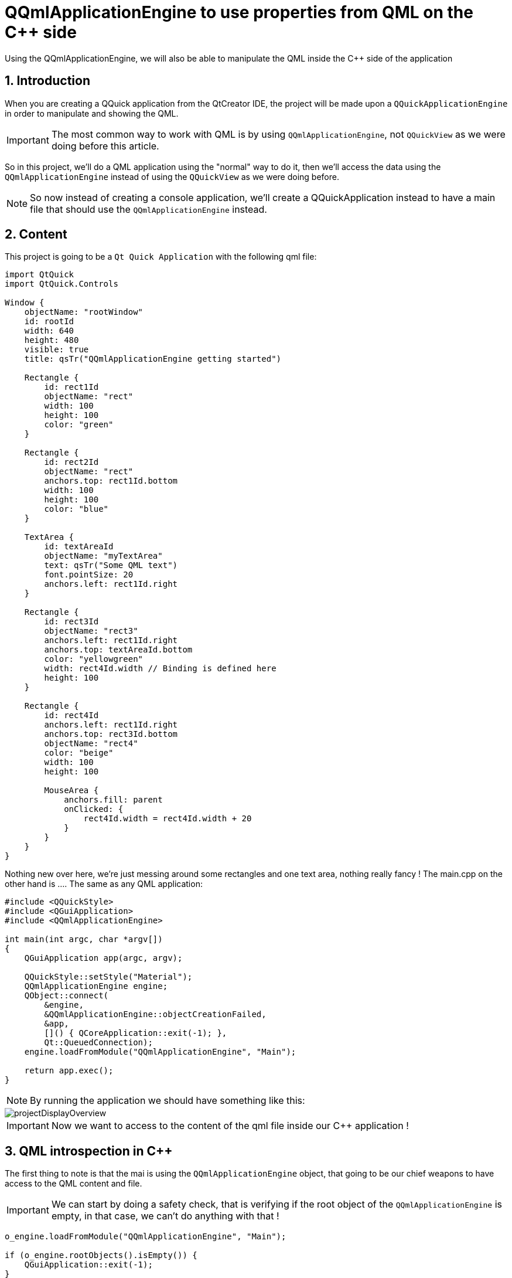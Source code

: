 = QQmlApplicationEngine to use properties from QML on the C++ side
Using the QQmlApplicationEngine, we will also be able to manipulate the QML inside the C++ side of the application

:toc:
:sectnums:
:imagesdir: assets/images/

== Introduction
When you are creating a QQuick application from the QtCreator IDE, the project will be made upon a `QQuickApplicationEngine` in order to manipulate and showing the QML.

IMPORTANT: The most common way to work with QML is by using `QQmlApplicationEngine`, not `QQuickView` as we were doing before this article.

So in this project, we'll do a QML application using the "normal" way to do it, then we'll access the data using the `QQmlApplicationEngine` instead of using the `QQuickView` as we were doing before.

NOTE: So now instead of creating a console application, we'll create a QQuickApplication instead to have a main file that should use the `QQmlApplicationEngine` instead.

== Content
This project is going to be a `Qt Quick Application` with the following qml file:

```cpp
import QtQuick
import QtQuick.Controls

Window {
    objectName: "rootWindow"
    id: rootId
    width: 640
    height: 480
    visible: true
    title: qsTr("QQmlApplicationEngine getting started")

    Rectangle {
        id: rect1Id
        objectName: "rect"
        width: 100
        height: 100
        color: "green"
    }

    Rectangle {
        id: rect2Id
        objectName: "rect"
        anchors.top: rect1Id.bottom
        width: 100
        height: 100
        color: "blue"
    }

    TextArea {
        id: textAreaId
        objectName: "myTextArea"
        text: qsTr("Some QML text")
        font.pointSize: 20
        anchors.left: rect1Id.right
    }

    Rectangle {
        id: rect3Id
        objectName: "rect3"
        anchors.left: rect1Id.right
        anchors.top: textAreaId.bottom
        color: "yellowgreen"
        width: rect4Id.width // Binding is defined here
        height: 100
    }

    Rectangle {
        id: rect4Id
        anchors.left: rect1Id.right
        anchors.top: rect3Id.bottom
        objectName: "rect4"
        color: "beige"
        width: 100
        height: 100

        MouseArea {
            anchors.fill: parent
            onClicked: {
                rect4Id.width = rect4Id.width + 20
            }
        }
    }
}
```
Nothing new over here, we're just messing around some rectangles and one text area, nothing really fancy ! The main.cpp on the other hand is .... The same as any QML application:

```cpp
#include <QQuickStyle>
#include <QGuiApplication>
#include <QQmlApplicationEngine>

int main(int argc, char *argv[])
{
    QGuiApplication app(argc, argv);

    QQuickStyle::setStyle("Material");
    QQmlApplicationEngine engine;
    QObject::connect(
        &engine,
        &QQmlApplicationEngine::objectCreationFailed,
        &app,
        []() { QCoreApplication::exit(-1); },
        Qt::QueuedConnection);
    engine.loadFromModule("QQmlApplicationEngine", "Main");

    return app.exec();
}
```

NOTE: By running the application we should have something like this:

image::projectDisplayOverview.png[]

IMPORTANT: Now we want to access to the content of the qml file inside our C++ application !

== QML introspection in C++
The first thing to note is that the mai is using the `QQmlApplicationEngine` object, that going to be our chief weapons to have access to the QML content and file.

IMPORTANT: We can start by doing a safety check, that is verifying if the root object of the `QQmlApplicationEngine` is empty, in that case, we can't do anything with that !

```cpp
o_engine.loadFromModule("QQmlApplicationEngine", "Main");

if (o_engine.rootObjects().isEmpty()) {
    QGuiApplication::exit(-1);
}

return o_app.exec();
```

NOTE: The root object is the tree that contains all the object from the QML file.

However, if we pass the check of the root objects, we'll be able to get some information from the root object and display them on the C++ side of the app:

```cpp
o_engine.loadFromModule("QQmlApplicationEngine", "Main");

if (o_engine.rootObjects().isEmpty()) {
    QGuiApplication::exit(-1);
}

QObject *po_rootObject = o_engine.rootObjects().first();

// Show item count
qDebug() << "Show item count: " << po_rootObject->children().count();
qDebug() << "Object named: " << po_rootObject->objectName();

return o_app.exec();
```

NOTE: Using the `.first()` method on the `rootObjects()` method return the first element of the list, the first element is considered the root object in that case.

=== Asking property to object
By using the root object from the C++ side of the application, we're able to get informations regarding the content of the QML file, for instance, we can get the number of children the root object contains:

```cpp
QObject *po_rootObject = o_engine.rootObjects().first();

// Show item count
qDebug() << "Show item count: " << po_rootObject->children().count();
qDebug() << "Object named: " << po_rootObject->objectName();

return o_app.exec();
```

The root object that is going to be the first object of the enine can display the number of children it has also its properties such as the objectName.

NOTE: As the QML is a modeling language set as declarative, we can see that in the "Show item count" display, there are 6 elements to it, that means there are 5 elements plus the MouseArea of the fourth rectangle, that makes 6 elements.

NOTE: And if you ran the application and click on the `rect4Id`, the width of the `rect4Id` and the `rect3Id` will change because there is a binding between `rect4Id` and `rect3Id` in the width property.

NOTE: If you take a look at the QML file, you will see that there are several rectangles (two) with the same objectName set as `rect`, that means we can target all rectangles with this object name and then doing something with them.

==== Example of finding a list of qml object
In some cases, you might need to fetch all the object that contains a property with the same value, you can then use `findChildren` to do so, however, you have to give it a type you want to return. As you are fetching informations regarding the QtQuickItem type:

```cpp
const auto o_childrens = po_rootObject->findChildren<QQuickItem *>();
if (o_childrens.count() < 0) {
    QGuiApplication::exit(-1);
}
...
for (std::size_t i_idx{0}; i_idx < o_childrens.count(); ++i_idx) {
    QQuickItem *po_item = o_childrens.at(i_idx);
    if (po_item->property("color").toString().isEmpty())
        continue;
    qDebug() << "------------------- ITEM -------------------";
    qDebug() << "The color is: " << po_item->property("color").toString();

    QVariant o_varColor = po_item->property("color");
    const auto o_color = po_item->property("color").value<QColor>();
    const auto o_display = QString("The color component: %1, %2, %3").arg(o_color.red()).arg(o_color.green()).arg(o_color.blue());
    qDebug() << o_display;
    if (o_color.green() > 0) {
        po_item->setProperty("radius", 20);
    }
    if (o_color.blue() > 0) {
        po_item->setProperty("height", 200);
    }
}
```